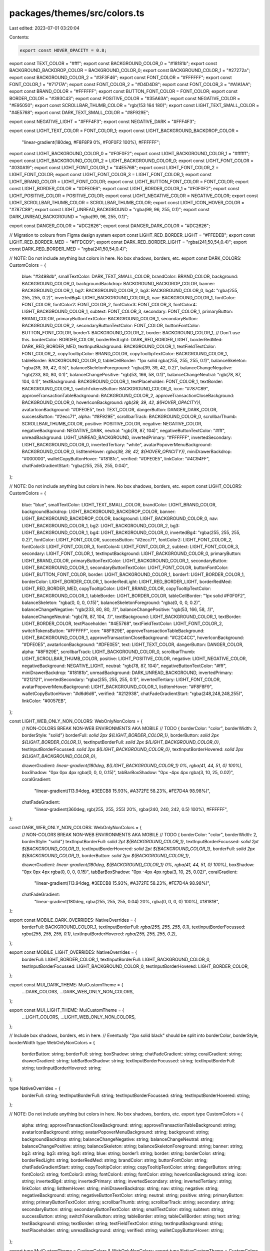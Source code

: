 packages/themes/src/colors.ts
=============================

Last edited: 2023-07-01 03:20:04

Contents:

.. code-block:: ts

    export const HOVER_OPACITY = 0.8;

export const TEXT_COLOR = "#fff";
export const BACKGROUND_COLOR_0 = "#18181b";
export const BACKGROUND_BACKDROP_COLOR = BACKGROUND_COLOR_0;
export const BACKGROUND_COLOR_1 = "#27272a";
export const BACKGROUND_COLOR_2 = "#3F3F46";
export const FONT_COLOR = "#FFFFFF";
export const FONT_COLOR_1 = "#71717A";
export const FONT_COLOR_2 = "#D4D4D8";
export const FONT_COLOR_3 = "#A1A1AA";
export const BRAND_COLOR = "#FFFFFF";
export const BUTTON_FONT_COLOR = FONT_COLOR;
export const BORDER_COLOR = "#393C43";
export const POSITIVE_COLOR = "#35A63A";
export const NEGATIVE_COLOR = "#E95050";
export const SCROLLBAR_THUMB_COLOR = "rgb(153 164 180)";
export const LIGHT_TEXT_SMALL_COLOR = "#4E5768";
export const DARK_TEXT_SMALL_COLOR = "#8F929E";

export const NEGATIVE_LIGHT = "#FFF4F3";
export const NEGATIVE_DARK = "#FFF4F3";

export const LIGHT_TEXT_COLOR = FONT_COLOR_1;
export const LIGHT_BACKGROUND_BACKDROP_COLOR =
  "linear-gradient(180deg, #F8F8F9 0%, #F0F0F2 100%), #FFFFFF";
export const LIGHT_BACKGROUND_COLOR_0 = "#F0F0F2";
export const LIGHT_BACKGROUND_COLOR_1 = "#ffffff";
export const LIGHT_BACKGROUND_COLOR_2 = LIGHT_BACKGROUND_COLOR_0;
export const LIGHT_FONT_COLOR = "#030A19";
export const LIGHT_FONT_COLOR_1 = "#4E5768";
export const LIGHT_FONT_COLOR_2 = LIGHT_FONT_COLOR;
export const LIGHT_FONT_COLOR_3 = LIGHT_FONT_COLOR_1;
export const LIGHT_BRAND_COLOR = LIGHT_FONT_COLOR;
export const LIGHT_BUTTON_FONT_COLOR = FONT_COLOR;
export const LIGHT_BORDER_COLOR = "#DFE0E6";
export const LIGHT_BORDER_COLOR_1 = "#F0F0F2";
export const LIGHT_POSITIVE_COLOR = POSITIVE_COLOR;
export const LIGHT_NEGATIVE_COLOR = NEGATIVE_COLOR;
export const LIGHT_SCROLLBAR_THUMB_COLOR = SCROLLBAR_THUMB_COLOR;
export const LIGHT_ICON_HOVER_COLOR = "#787C89";
export const LIGHT_UNREAD_BACKGROUND = "rgba(99, 96, 255, 0.1)";
export const DARK_UNREAD_BACKGROUND = "rgba(99, 96, 255, 0.1)";

export const DANGER_COLOR = "#DC2626";
export const DANGER_DARK_COLOR = "#DC2626";

// Migration to colours from Figma design system
export const LIGHT_RED_BORDER_LIGHT = "#FFEDEB";
export const LIGHT_RED_BORDER_MED = "#FFDCD9";
export const DARK_RED_BORDER_LIGHT = "rgba(241,50,54,0.4)";
export const DARK_RED_BORDER_MED = "rgba(241,50,54,0.4)";

// NOTE: Do not include anything but colors in here. No box shadows, borders, etc.
export const DARK_COLORS: CustomColors = {
  blue: "#3498db",
  smallTextColor: DARK_TEXT_SMALL_COLOR,
  brandColor: BRAND_COLOR,
  background: BACKGROUND_COLOR_0,
  backgroundBackdrop: BACKGROUND_BACKDROP_COLOR,
  banner: BACKGROUND_COLOR_1,
  bg2: BACKGROUND_COLOR_2,
  bg3: BACKGROUND_COLOR_0,
  bg4: "rgba(255, 255, 255, 0.2)",
  invertedBg4: LIGHT_BACKGROUND_COLOR_0,
  nav: BACKGROUND_COLOR_1,
  fontColor: FONT_COLOR,
  fontColor2: FONT_COLOR_2,
  fontColor3: FONT_COLOR_3,
  fontColor4: LIGHT_BACKGROUND_COLOR_1,
  subtext: FONT_COLOR_3,
  secondary: FONT_COLOR_1,
  primaryButton: BRAND_COLOR,
  primaryButtonTextColor: BACKGROUND_COLOR_1,
  secondaryButton: BACKGROUND_COLOR_2,
  secondaryButtonTextColor: FONT_COLOR,
  buttonFontColor: BUTTON_FONT_COLOR,
  border1: BACKGROUND_COLOR_2,
  border: BACKGROUND_COLOR_1, // Don't use this.
  borderColor: BORDER_COLOR,
  borderRedLight: DARK_RED_BORDER_LIGHT,
  borderRedMed: DARK_RED_BORDER_MED,
  textInputBackground: BACKGROUND_COLOR_1,
  textFieldTextColor: FONT_COLOR_2,
  copyTooltipColor: BRAND_COLOR,
  copyTooltipTextColor: BACKGROUND_COLOR_1,
  tableBorder: BACKGROUND_COLOR_0,
  tableCellBorder: "1px solid rgba(255, 255, 255, 0.1)",
  balanceSkeleton: "rgba(39, 39, 42, 0.5)",
  balanceSkeletonForeground: "rgba(39, 39, 42, 0.2)",
  balanceChangeNegative: "rgb(233, 80, 80, 0.1)",
  balanceChangePositive: "rgb(53, 166, 58, 0.1)",
  balanceChangeNeutral: "rgb(78, 87, 104, 0.1)",
  textBackground: BACKGROUND_COLOR_1,
  textPlaceholder: FONT_COLOR_1,
  textBorder: BACKGROUND_COLOR_1,
  switchTokensButton: BACKGROUND_COLOR_0,
  icon: "#787C89",
  approveTransactionTableBackground: BACKGROUND_COLOR_2,
  approveTransactionCloseBackground: BACKGROUND_COLOR_0,
  hoverIconBackground: `rgb(39, 39, 42, ${HOVER_OPACITY})`,
  avatarIconBackground: "#DFE0E5",
  text: TEXT_COLOR,
  dangerButton: DANGER_DARK_COLOR,
  successButton: "#2ecc71",
  alpha: "#8F929E",
  scrollbarTrack: BACKGROUND_COLOR_0,
  scrollbarThumb: SCROLLBAR_THUMB_COLOR,
  positive: POSITIVE_COLOR,
  negative: NEGATIVE_COLOR,
  negativeBackground: NEGATIVE_DARK,
  neutral: "rgb(78, 87, 104)",
  negativeButtonTextColor: "#fff",
  unreadBackground: LIGHT_UNREAD_BACKGROUND,
  invertedPrimary: "#FFFFFF",
  invertedSecondary: LIGHT_BACKGROUND_COLOR_0,
  invertedTertiary: "white",
  avatarPopoverMenuBackground: BACKGROUND_COLOR_0,
  listItemHover: `rgba(39, 39, 42, ${HOVER_OPACITY})`,
  miniDrawerBackdrop: "#000000",
  walletCopyButtonHover: "#18181c",
  verified: "#DFE0E5",
  linkColor: "#4C94FF",
  chatFadeGradientStart: "rgba(255, 255, 255, 0.04)",
};

// NOTE: Do not include anything but colors in here. No box shadows, borders, etc.
export const LIGHT_COLORS: CustomColors = {
  blue: "blue",
  smallTextColor: LIGHT_TEXT_SMALL_COLOR,
  brandColor: LIGHT_BRAND_COLOR,
  backgroundBackdrop: LIGHT_BACKGROUND_BACKDROP_COLOR,
  banner: LIGHT_BACKGROUND_BACKDROP_COLOR,
  background: LIGHT_BACKGROUND_COLOR_0,
  nav: LIGHT_BACKGROUND_COLOR_1,
  bg2: LIGHT_BACKGROUND_COLOR_2,
  bg3: LIGHT_BACKGROUND_COLOR_1,
  bg4: LIGHT_BACKGROUND_COLOR_0,
  invertedBg4: "rgba(255, 255, 255, 0.2)",
  fontColor: LIGHT_FONT_COLOR,
  successButton: "#2ecc71",
  fontColor2: LIGHT_FONT_COLOR_2,
  fontColor3: LIGHT_FONT_COLOR_3,
  fontColor4: LIGHT_FONT_COLOR_2,
  subtext: LIGHT_FONT_COLOR_3,
  secondary: LIGHT_FONT_COLOR_1,
  textInputBackground: LIGHT_BACKGROUND_COLOR_0,
  primaryButton: LIGHT_BRAND_COLOR,
  primaryButtonTextColor: LIGHT_BACKGROUND_COLOR_1,
  secondaryButton: LIGHT_BACKGROUND_COLOR_1,
  secondaryButtonTextColor: LIGHT_FONT_COLOR,
  buttonFontColor: LIGHT_BUTTON_FONT_COLOR,
  border: LIGHT_BACKGROUND_COLOR_1,
  border1: LIGHT_BORDER_COLOR_1,
  borderColor: LIGHT_BORDER_COLOR_1,
  borderRedLight: LIGHT_RED_BORDER_LIGHT,
  borderRedMed: LIGHT_RED_BORDER_MED,
  copyTooltipColor: LIGHT_BRAND_COLOR,
  copyTooltipTextColor: LIGHT_BACKGROUND_COLOR_1,
  tableBorder: LIGHT_BORDER_COLOR,
  tableCellBorder: "1px solid #F0F0F2",
  balanceSkeleton: "rgba(0, 0, 0, 0.15)",
  balanceSkeletonForeground: "rgba(0, 0, 0, 0.2)",
  balanceChangeNegative: "rgb(233, 80, 80, .1)",
  balanceChangePositive: "rgb(53, 166, 58, .1)",
  balanceChangeNeutral: "rgb(78, 87, 104, .1)",
  textBackground: LIGHT_BACKGROUND_COLOR_1,
  textBorder: LIGHT_BORDER_COLOR,
  textPlaceholder: "#4E5768",
  textFieldTextColor: LIGHT_FONT_COLOR_2,
  switchTokensButton: "#FFFFFF",
  icon: "#8F929E",
  approveTransactionTableBackground: LIGHT_BACKGROUND_COLOR_1,
  approveTransactionCloseBackground: "#C2C4CC",
  hoverIconBackground: "#DFE0E5",
  avatarIconBackground: "#DFE0E5",
  text: LIGHT_TEXT_COLOR,
  dangerButton: DANGER_COLOR,
  alpha: "#8F929E",
  scrollbarTrack: LIGHT_BACKGROUND_COLOR_0,
  scrollbarThumb: LIGHT_SCROLLBAR_THUMB_COLOR,
  positive: LIGHT_POSITIVE_COLOR,
  negative: LIGHT_NEGATIVE_COLOR,
  negativeBackground: NEGATIVE_LIGHT,
  neutral: "rgb(78, 87, 104)",
  negativeButtonTextColor: "#fff",
  miniDrawerBackdrop: "#18181b",
  unreadBackground: DARK_UNREAD_BACKGROUND,
  invertedPrimary: "#212121",
  invertedSecondary: "rgba(255, 255, 255, 0.1)",
  invertedTertiary: LIGHT_FONT_COLOR,
  avatarPopoverMenuBackground: LIGHT_BACKGROUND_COLOR_1,
  listItemHover: "#F8F8F9",
  walletCopyButtonHover: "#d6d6d6",
  verified: "#212938",
  chatFadeGradientStart: "rgba(248,248,248,255)",
  linkColor: "#0057EB",
};

const LIGHT_WEB_ONLY_NON_COLORS: WebOnlyNonColors = {
  // NON-COLORS BREAK NON-WEB ENVIRONMENTS AKA MOBILE
  // TODO { borderColor: "color", borderWidth: 2, borderStyle: "solid"}
  borderFull: `solid 2px ${LIGHT_BORDER_COLOR_1}`,
  borderButton: `solid 2px ${LIGHT_BORDER_COLOR_1}`,
  textInputBorderFull: `solid 2px ${LIGHT_BACKGROUND_COLOR_0}`,
  textInputBorderFocussed: `solid 2px ${LIGHT_BACKGROUND_COLOR_0}`,
  textInputBorderHovered: `solid 2px ${LIGHT_BACKGROUND_COLOR_0}`,

  drawerGradient: `linear-gradient(180deg, ${LIGHT_BACKGROUND_COLOR_1} 0%, rgba(41, 44, 51, 0) 100%)`,
  boxShadow: "0px 0px 4px rgba(0, 0, 0, 0.15)",
  tabBarBoxShadow: "0px -4px 4px rgba(3, 10, 25, 0.02)",
  coralGradient:
    "linear-gradient(113.94deg, #3EECB8 15.93%, #A372FE 58.23%, #FE7D4A 98.98%)",
  chatFadeGradient:
    "linear-gradient(360deg, rgb(255, 255, 255) 20%, rgba(240, 240, 242, 0.5) 100%), #FFFFFF",
};

const DARK_WEB_ONLY_NON_COLORS: WebOnlyNonColors = {
  // NON-COLORS BREAK NON-WEB ENVIRONMENTS AKA MOBILE
  // TODO { borderColor: "color", borderWidth: 2, borderStyle: "solid"}
  textInputBorderFull: `solid 2pt ${BACKGROUND_COLOR_1}`,
  textInputBorderFocussed: `solid 2pt ${BACKGROUND_COLOR_1}`,
  textInputBorderHovered: `solid 2pt ${BACKGROUND_COLOR_1}`,
  borderFull: `solid 2px ${BACKGROUND_COLOR_1}`,
  borderButton: `solid 2px ${BACKGROUND_COLOR_1}`,

  drawerGradient: `linear-gradient(180deg, ${BACKGROUND_COLOR_1} 0%, rgba(41, 44, 51, 0) 100%)`,
  boxShadow: "0px 0px 4px rgba(0, 0, 0, 0.15)",
  tabBarBoxShadow: "0px -4px 4px rgba(3, 10, 25, 0.02)",
  coralGradient:
    "linear-gradient(113.94deg, #3EECB8 15.93%, #A372FE 58.23%, #FE7D4A 98.98%)",
  chatFadeGradient:
    "linear-gradient(180deg, rgba(255, 255, 255, 0.04) 20%, rgba(0, 0, 0, 0) 100%), #18181B",
};

export const MOBILE_DARK_OVERRIDES: NativeOverrides = {
  borderFull: BACKGROUND_COLOR_1,
  textInputBorderFull: `rgba(255, 255, 255, 0.1)`,
  textInputBorderFocussed: `rgba(255, 255, 255, 0.1)`,
  textInputBorderHovered: `rgba(255, 255, 255, 0.2)`,
};

export const MOBILE_LIGHT_OVERRIDES: NativeOverrides = {
  borderFull: LIGHT_BORDER_COLOR_1,
  textInputBorderFull: LIGHT_BACKGROUND_COLOR_0,
  textInputBorderFocussed: LIGHT_BACKGROUND_COLOR_0,
  textInputBorderHovered: LIGHT_BORDER_COLOR,
};

export const MUI_DARK_THEME: MuiCustomTheme = {
  ...DARK_COLORS,
  ...DARK_WEB_ONLY_NON_COLORS,
};

export const MUI_LIGHT_THEME: MuiCustomTheme = {
  ...LIGHT_COLORS,
  ...LIGHT_WEB_ONLY_NON_COLORS,
};

// Include box shadows, borders, etc in here.
// Eventually "2px solid black" should be split into borderColor, borderStyle, borderWidth
type WebOnlyNonColors = {
  borderButton: string;
  borderFull: string;
  boxShadow: string;
  chatFadeGradient: string;
  coralGradient: string;
  drawerGradient: string;
  tabBarBoxShadow: string;
  textInputBorderFocussed: string;
  textInputBorderFull: string;
  textInputBorderHovered: string;
};

type NativeOverrides = {
  borderFull: string;
  textInputBorderFull: string;
  textInputBorderFocussed: string;
  textInputBorderHovered: string;
};

// NOTE: Do not include anything but colors in here. No box shadows, borders, etc.
export type CustomColors = {
  alpha: string;
  approveTransactionCloseBackground: string;
  approveTransactionTableBackground: string;
  avatarIconBackground: string;
  avatarPopoverMenuBackground: string;
  background: string;
  backgroundBackdrop: string;
  balanceChangeNegative: string;
  balanceChangeNeutral: string;
  balanceChangePositive: string;
  balanceSkeleton: string;
  balanceSkeletonForeground: string;
  banner: string;
  bg2: string;
  bg3: string;
  bg4: string;
  blue: string;
  border1: string;
  border: string;
  borderColor: string;
  borderRedLight: string;
  borderRedMed: string;
  brandColor: string;
  buttonFontColor: string;
  chatFadeGradientStart: string;
  copyTooltipColor: string;
  copyTooltipTextColor: string;
  dangerButton: string;
  fontColor2: string;
  fontColor3: string;
  fontColor4: string;
  fontColor: string;
  hoverIconBackground: string;
  icon: string;
  invertedBg4: string;
  invertedPrimary: string;
  invertedSecondary: string;
  invertedTertiary: string;
  linkColor: string;
  listItemHover: string;
  miniDrawerBackdrop: string;
  nav: string;
  negative: string;
  negativeBackground: string;
  negativeButtonTextColor: string;
  neutral: string;
  positive: string;
  primaryButton: string;
  primaryButtonTextColor: string;
  scrollbarThumb: string;
  scrollbarTrack: string;
  secondary: string;
  secondaryButton: string;
  secondaryButtonTextColor: string;
  smallTextColor: string;
  subtext: string;
  successButton: string;
  switchTokensButton: string;
  tableBorder: string;
  tableCellBorder: string;
  text: string;
  textBackground: string;
  textBorder: string;
  textFieldTextColor: string;
  textInputBackground: string;
  textPlaceholder: string;
  unreadBackground: string;
  verified: string;
  walletCopyButtonHover: string;
};

export type MuiCustomTheme = CustomColors & WebOnlyNonColors;
export type NativeCustomTheme = CustomColors & NativeOverrides;


